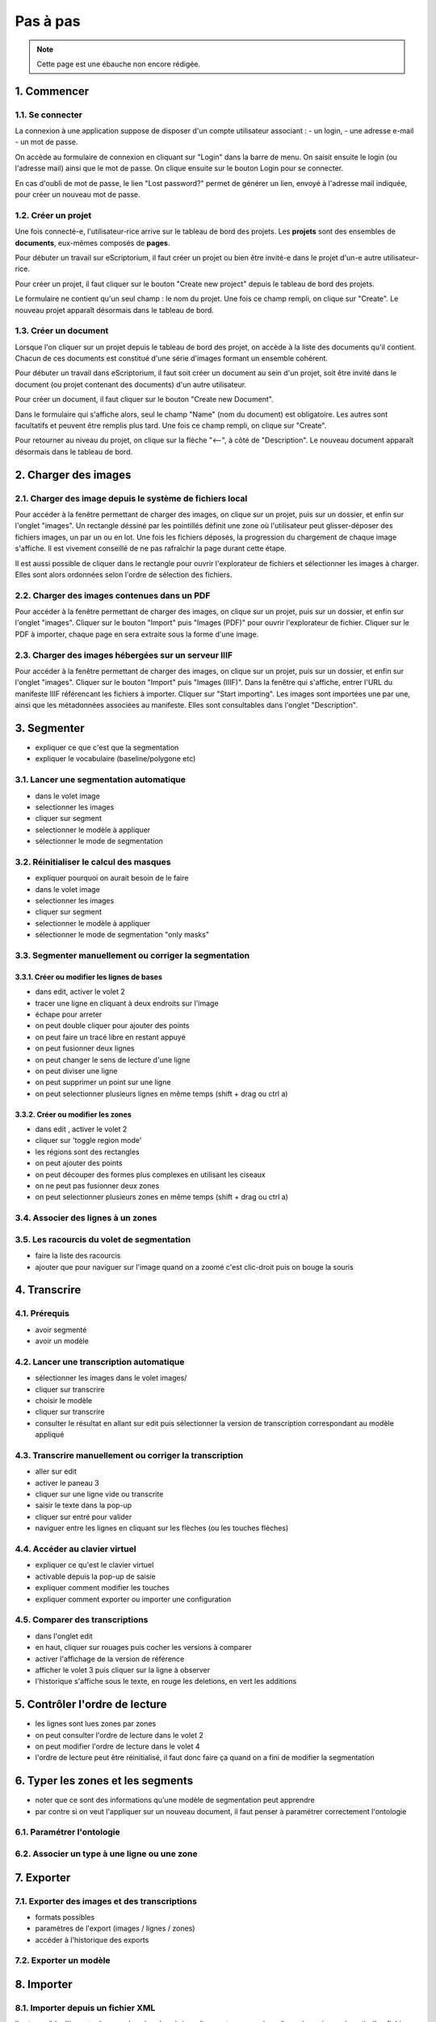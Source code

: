 Pas à pas
=========

.. note::
	Cette page est une ébauche non encore rédigée.


1. Commencer
------------

1.1. Se connecter
^^^^^^^^^^^^^^^^^

La connexion à une application suppose de disposer d'un compte utilisateur associant :
- un login, 
- une adresse e-mail 
- un mot de passe. 

On accède au formulaire de connexion en cliquant sur "Login" dans la barre de menu. On saisit ensuite le login (ou l'adresse mail) ainsi que le mot de passe. On clique ensuite sur le bouton Login pour se connecter. 

En cas d'oubli de mot de passe, le lien "Lost password?" permet de générer un lien, envoyé à l'adresse mail indiquée, pour créer un nouveau mot de passe.


.. image:: ../img/form_login.png
	:alt: aperçu du formulaire de connexion


1.2. Créer un projet
^^^^^^^^^^^^^^^^^^^^

Une fois connecté-e, l'utilisateur-rice arrive sur le tableau de bord des projets. Les **projets** sont des ensembles de **documents**, eux-mêmes composés de **pages**. 

Pour débuter un travail sur eScriptorium, il faut créer un projet ou bien être invité-e dans le projet d'un-e autre utilisateur-rice. 

Pour créer un projet, il faut cliquer sur le bouton "Create new project" depuis le tableau de bord des projets. 

Le formulaire ne contient qu'un seul champ : le nom du projet. Une fois ce champ rempli, on clique sur "Create". Le nouveau projet apparaît désormais dans le tableau de bord. 

1.3. Créer un document
^^^^^^^^^^^^^^^^^^^^^^

Lorsque l'on cliquer sur un projet depuis le tableau de bord des projet, on accède à la liste des documents qu'il contient. Chacun de ces documents est constitué d'une série d'images formant un ensemble cohérent. 

Pour débuter un travail dans eScriptorium, il faut soit créer un document au sein d'un projet, soit être invité dans le document (ou projet contenant des documents) d'un autre utilisateur.

Pour créer un document, il faut cliquer sur le bouton "Create new Document". 

Dans le formulaire qui s'affiche alors, seul le champ "Name" (nom du document) est obligatoire. Les autres sont facultatifs et peuvent être remplis plus tard. Une fois ce champ rempli, on clique sur "Create". 

Pour retourner au niveau du projet, on clique sur la flèche "⟵", à côté de "Description". Le nouveau document apparaît désormais dans le tableau de bord. 


2. Charger des images
---------------------


2.1. Charger des image depuis le système de fichiers local
^^^^^^^^^^^^^^^^^^^^^^^^^^^^^^^^^^^^^^^^^^^^^^^^^^^^^^^^^^

Pour accéder à la fenêtre permettant de charger des images, on clique sur un projet, puis sur un dossier, et enfin sur l'onglet "images". Un rectangle déssiné par les pointillés définit une zone où l'utilisateur peut glisser-déposer des fichiers images, un par un ou en lot. Une fois les fichiers déposés, la progression du chargement de chaque image s'affiche. Il est vivement conseillé de ne pas rafraîchir la page durant cette étape. 

Il est aussi possible de cliquer dans le rectangle pour ouvrir l'explorateur de fichiers et sélectionner les images à charger. Elles sont alors ordonnées selon l'ordre de sélection des fichiers. 

2.2. Charger des images contenues dans un PDF
^^^^^^^^^^^^^^^^^^^^^^^^^^^^^^^^^^^^^^^^^^^^^

Pour accéder à la fenêtre permettant de charger des images, on clique sur un projet, puis sur un dossier, et enfin sur l'onglet "images". Cliquer sur le bouton "Import" puis "Images (PDF)" pour ouvrir l'explorateur de fichier. Cliquer sur le PDF à importer, chaque page en sera extraite sous la forme d'une image.

2.3. Charger des images hébergées sur un serveur IIIF
^^^^^^^^^^^^^^^^^^^^^^^^^^^^^^^^^^^^^^^^^^^^^^^^^^^^^

Pour accéder à la fenêtre permettant de charger des images, on clique sur un projet, puis sur un dossier, et enfin sur l'onglet "images". Cliquer sur le bouton "Import" puis "Images (IIIF)". Dans la fenêtre qui s'affiche, entrer l'URL du manifeste IIIF référencant les fichiers à importer. Cliquer sur "Start importing". Les images sont importées une par une, ainsi que les métadonnées associées au manifeste. Elles sont consultables dans l'onglet "Description".

3. Segmenter
------------

- expliquer ce que c'est que la segmentation
- expliquer le vocabulaire (baseline/polygone etc)

3.1. Lancer une segmentation automatique
^^^^^^^^^^^^^^^^^^^^^^^^^^^^^^^^^^^^^^^^
- dans le volet image
- selectionner les images
- cliquer sur segment
- selectionner le modèle à appliquer
- sélectionner le mode de segmentation

3.2. Réinitialiser le calcul des masques
^^^^^^^^^^^^^^^^^^^^^^^^^^^^^^^^^^^^^^^^
- expliquer pourquoi on aurait besoin de le faire
- dans le volet image
- selectionner les images
- cliquer sur segment
- selectionner le modèle à appliquer
- sélectionner le mode de segmentation "only masks"

3.3. Segmenter manuellement ou corriger la segmentation
^^^^^^^^^^^^^^^^^^^^^^^^^^^^^^^^^^^^^^^^^^^^^^^^^^^^^^^

3.3.1. Créer ou modifier les lignes de bases
""""""""""""""""""""""""""""""""""""""""""""
- dans edit, activer le volet 2
- tracer une ligne en cliquant à deux endroits sur l'image
- échape pour arreter
- on peut double cliquer pour ajouter des points
- on peut faire un tracé libre en restant appuyé
- on peut fusionner deux lignes
- on peut changer le sens de lecture d'une ligne
- on peut diviser une ligne
- on peut supprimer un point sur une ligne
- on peut selectionner plusieurs lignes en même temps (shift + drag ou ctrl a)

3.3.2. Créer ou modifier les zones
""""""""""""""""""""""""""""""""""
- dans edit , activer le volet 2
- cliquer sur 'toggle region mode'
- les régions sont des rectangles
- on peut ajouter des points
- on peut découper des formes plus complexes en utilisant les ciseaux
- on ne peut pas fusionner deux zones
- on peut selectionner plusieurs zones en même temps (shift + drag ou ctrl a)

3.4. Associer des lignes à un zones
^^^^^^^^^^^^^^^^^^^^^^^^^^^^^^^^^^^

3.5. Les racourcis du volet de segmentation
^^^^^^^^^^^^^^^^^^^^^^^^^^^^^^^^^^^^^^^^^^^
- faire la liste des racourcis
- ajouter que pour naviguer sur l'image quand on a zoomé c'est clic-droit puis on bouge la souris

4. Transcrire
-------------

4.1. Prérequis
^^^^^^^^^^^^^^
- avoir segmenté
- avoir un modèle

4.2. Lancer une transcription automatique
^^^^^^^^^^^^^^^^^^^^^^^^^^^^^^^^^^^^^^^^^
- sélectionner les images dans le volet images/
- cliquer sur transcrire
- choisir le modèle
- cliquer sur transcrire
- consulter le résultat en allant sur edit puis sélectionner la version de transcription correspondant au modèle appliqué

4.3. Transcrire manuellement ou corriger la transcription
^^^^^^^^^^^^^^^^^^^^^^^^^^^^^^^^^^^^^^^^^^^^^^^^^^^^^^^^^
- aller sur edit
- activer le paneau 3
- cliquer sur une ligne vide ou transcrite
- saisir le texte dans la pop-up
- cliquer sur entré pour valider
- naviguer entre les lignes en cliquant sur les flèches (ou les touches flèches)

4.4. Accéder au clavier virtuel
^^^^^^^^^^^^^^^^^^^^^^^^^^^^^^^
- expliquer ce qu'est le clavier virtuel
- activable depuis la pop-up de saisie
- expliquer comment modifier les touches
- expliquer comment exporter ou importer une configuration

4.5. Comparer des transcriptions
^^^^^^^^^^^^^^^^^^^^^^^^^^^^^^^^
- dans l'onglet edit
- en haut, cliquer sur rouages puis cocher les versions à comparer
- activer l'affichage de la version de référence
- afficher le volet 3 puis cliquer sur la ligne à observer
- l'historique s'affiche sous le texte, en rouge les deletions, en vert les additions

5. Contrôler l'ordre de lecture
-------------------------------

- les lignes sont lues zones par zones
- on peut consulter l'ordre de lecture dans le volet 2
- on peut modifier l'ordre de lecture dans le volet 4
- l'ordre de lecture peut être réinitialisé, il faut donc faire ça quand on a fini de modifier la segmentation


6. Typer les zones et les segments
----------------------------------

- noter que ce sont des informations qu'une modèle de segmentation peut apprendre
- par contre si on veut l'appliquer sur un nouveau document, il faut penser à paramétrer correctement l'ontologie

6.1. Paramétrer l'ontologie
^^^^^^^^^^^^^^^^^^^^^^^^^^^

6.2. Associer un type à une ligne ou une zone
^^^^^^^^^^^^^^^^^^^^^^^^^^^^^^^^^^^^^^^^^^^^^

7. Exporter
-----------

7.1. Exporter des images et des transcriptions
^^^^^^^^^^^^^^^^^^^^^^^^^^^^^^^^^^^^^^^^^^^^^^
- formats possibles
- paramètres de l'export (images / lignes / zones)
- accéder à l'historique des exports

7.2. Exporter un modèle
^^^^^^^^^^^^^^^^^^^^^^^


8. Importer
-----------

8.1. Importer depuis un fichier XML
^^^^^^^^^^^^^^^^^^^^^^^^^^^^^^^^^^^

Il est possible d'importer les coordonnées des régions, lignes et masques à appliquer à une image à partir d'un fichier XML. Il en va de même pour les transcriptions, dès lors que le texte est associé, à minima, à des lignes et des masques. 

Les formats supportés sont les mêmes que ceux disponibles à l'export : XML ALTO et XML PAGE. 

L'import de données depuis des fichiers XML se fait à partir de l'onglet "Images" dans un document. Cliquer sur "Import" puis "Transcriptions (XML)". L'explorateur de fichiers s'ouvre, l'utilisateur peut alors sélectionner un seul fichier : soit un fichier XML pour un import unique, soit un fichier ZIP contenant plusieurs fichiers XML pour un import en masse. Si un fichier XML ne correspond à aucune image, il est tout simplement ignoré. 

**Attention :** importer la segmentation contenue dans un fichier XML peut causer l'écrasement de la segmentation existant dans l'application. L'utilisateur doit penser à enregistrer ses données au préalable si ce n'est pas l'effet souhaité. 

> Note : il est possible d'importer des blocs de texte en se servant du 4e volet de visualisation. Après avoir vérifié l'ordre des lignes, on peut copier-coller des blocs de texte dans lesquels on a prélablement ajouté les sauts de ligne correspondants. 

8.2. Importer un modèle
^^^^^^^^^^^^^^^^^^^^^^^

Cliquer sur "My Models" dans le menu pour afficher la liste des modèles disponibles. Cliquer sur le bouton "Upload a Model" pour ouvrir l'explorateur de fichiers et choisir le fichier `.mlmodel` à importer. L'utilisateur peut alors remplir le champ "Name" s'il souhaite modifier le nom affiché dans l'application. Cliquer ensuite sur "Upload", le modèle apparaît désormais dans la liste des modèles de l'utilisateur qui peut y faire appel au sein de n'importe quel projet ou document.

9. Entraîner un modèle
-----------------------
- procédure
- quelques remarques de bons sens
- distinction entre affinage et entraînement from scratch

10. Controler
-------------

10.1. Contrôler les métriques de mon projet
^^^^^^^^^^^^^^^^^^^^^^^^^^^^^^^^^^^^^^^^^^

10.2. Consulter l'état d'exécution des tâches
^^^^^^^^^^^^^^^^^^^^^^^^^^^^^^^^^^^^^^^^^^^
